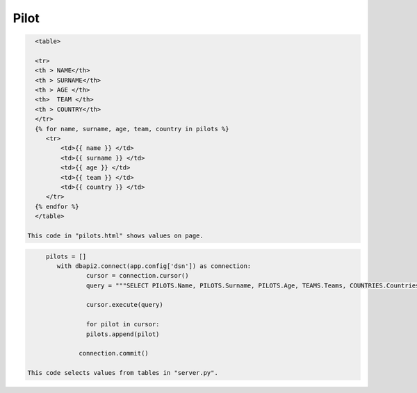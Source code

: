Pilot
^^^^^


.. code-block:: python

   <table>

   <tr>
   <th > NAME</th>
   <th > SURNAME</th>
   <th > AGE </th>
   <th>  TEAM </th>
   <th > COUNTRY</th>
   </tr>
   {% for name, surname, age, team, country in pilots %}
      <tr>
          <td>{{ name }} </td>
          <td>{{ surname }} </td>
          <td>{{ age }} </td>
          <td>{{ team }} </td>
          <td>{{ country }} </td>
      </tr>
   {% endfor %}
   </table>

 This code in "pilots.html" shows values on page.

.. code-block:: python

      pilots = []
         with dbapi2.connect(app.config['dsn']) as connection:
                 cursor = connection.cursor()
                 query = """SELECT PILOTS.Name, PILOTS.Surname, PILOTS.Age, TEAMS.Teams, COUNTRIES.Countries FROM PILOTS, COUNTRIES, TEAMS WHERE PILOTS.Country=COUNTRIES.Id AND PILOTS.Team = TEAMS.Id;"""

                 cursor.execute(query)

                 for pilot in cursor:
                 pilots.append(pilot)

               connection.commit()

 This code selects values from tables in "server.py".
